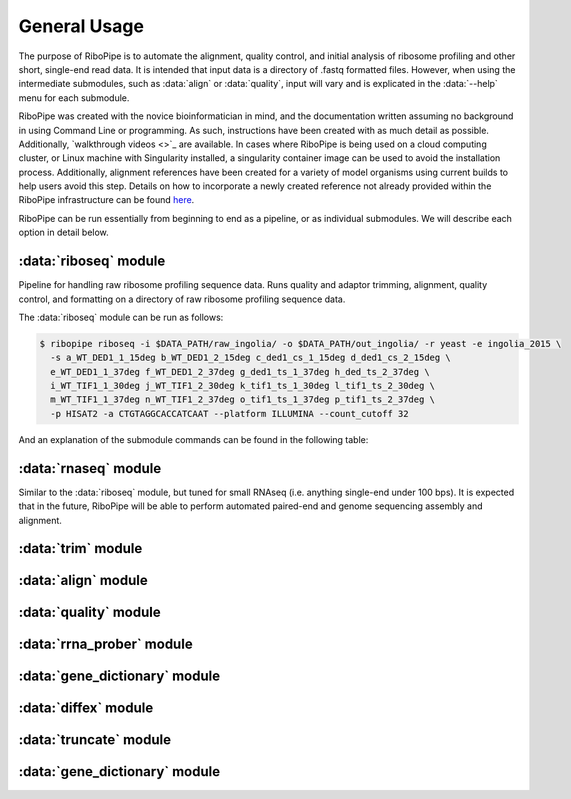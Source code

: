 #############
General Usage
#############

The purpose of RiboPipe is to automate the alignment, quality control, and initial analysis of ribosome profiling and other short, single-end read data. It is intended that
input data is a directory of .fastq formatted files. However, when using the intermediate submodules, such as :data:`align` or :data:`quality`, input will vary and is explicated
in the :data:`--help` menu for each submodule.

RiboPipe was created with the novice bioinformatician in mind, and the documentation written assuming no background in using Command Line or programming. As such, instructions
have been created with as much detail as possible. Additionally, `walkthrough videos <>`_ are available. In cases where RiboPipe is being used on a cloud computing cluster, or
Linux machine with Singularity installed, a singularity container image can be used to avoid the installation process. Additionally, alignment references have been created for a
variety of model organisms using current builds to help users avoid this step. Details on how to incorporate a newly created reference not already provided within the RiboPipe
infrastructure can be found `here <advanced-usage.html>`_.

RiboPipe can be run essentially from beginning to end as a pipeline, or as individual submodules. We will describe each option in detail below.

:data:`riboseq` module
^^^^^^^^^^^^^^^^^^^^^^
Pipeline for handling raw ribosome profiling sequence data. Runs quality and adaptor trimming, alignment, quality control, and formatting on a directory of raw ribosome profiling
sequence data.

The :data:`riboseq` module can be run as follows:

.. code-block:: shell

  $ ribopipe riboseq -i $DATA_PATH/raw_ingolia/ -o $DATA_PATH/out_ingolia/ -r yeast -e ingolia_2015 \
    -s a_WT_DED1_1_15deg b_WT_DED1_2_15deg c_ded1_cs_1_15deg d_ded1_cs_2_15deg \
    e_WT_DED1_1_37deg f_WT_DED1_2_37deg g_ded1_ts_1_37deg h_ded_ts_2_37deg \
    i_WT_TIF1_1_30deg j_WT_TIF1_2_30deg k_tif1_ts_1_30deg l_tif1_ts_2_30deg \
    m_WT_TIF1_1_37deg n_WT_TIF1_2_37deg o_tif1_ts_1_37deg p_tif1_ts_2_37deg \
    -p HISAT2 -a CTGTAGGCACCATCAAT --platform ILLUMINA --count_cutoff 32

And an explanation of the submodule commands can be found in the following table:

.. list-table:: riboseq commands
   :widths: 20 10 50
   :header-rows: 1

   * - Argument
     - Usage
     - Description
   * - -i INPUT, --input INPUT
     - Required
     - Specify full PATH to input directory
   * - -o OUTPUT, --output OUTPUT
     - Required
     - Specify full PATH to output directory
   * - -r <yeast>, <human>, <mouse>, --reference <yeast>, <human>, <mouse>
     - Required
     - Specify model organism used for experiments. Pipeline will align sequence data to a current reference file for the given organism
   * - -e <string>, --experiment <string>
     - Required
     - Provide experiment name to prepend to output files
   * - -s <string> [<string> ...], --samples <string> [<string> ...]
     - Required
     - Space delimited list of samples in order. If replicates are included, indicate number in sample name to delineate. For ribosome profiling, do not differentiate between footprint and RNA samples.
   * - -a <string> [<string> ...], --adaptor <string> [<string> ...]
     - Required
     - Sequence of 3' linker (only supports one 3' linker currently) (default: :data:`AACTGTAGGCACCATCAAT`). If no adaptor was used, specify :data:`None`'
   * - -m <int>, --max_processors <int>
     - Optional
     - Number of max processors pipeline can use for multiprocessing tasks (default: No limit)
   * -  -f, --footprints_only
     - Optional
     - Select this option if ONLY providing raw footprint sequence data
   * - --min_overlap <integer>
     - Optional
     - Minimum number of bases that must match on a side to combine sequences for :data:`rrna_prober`
   * - -p <HISAT2>, <STAR>, --program <HISAT2>, <STAR>
     - Optional
     - Alignment software to be used to align reads to reference (default: :data:`STAR`)
   * - --read_length_min <int>
     - Optional
     - Minimum read length threshold to keep for reads (default: :data:`11`)
   * - --read_length_max <int>
     - Optional
     - Maximum read length threshold to keep for reads (default: :data:`50`)
   * - --read_quality <int>
     - Optional
     - PHRED read quality threshold (default: :data:`28`)
   * - --platform <SANGER>, <ILLUMINA>
     - Optional
     - Sequencing platform used (default: :data:`ILLUMINA`)
   * - --full_genome
     - Optional
     - Add this option to map reads to full genome. If not given, will not count any read mapping to the first 45 nt of transcripts for ribosome profiling <riboseq>
      (it is recommended to NOT include this option as ribosome profiling data for this region is often unreliable Specify as False if running [align] with non-Ribosome
      Profiling data
   * - --count_cutoff <int>
     - Optional
     - Minimum counts threshold. Will remove any row in the final count tables if any sample does not meet this cutoff threshold

:data:`rnaseq` module
^^^^^^^^^^^^^^^^^^^^^^
Similar to the :data:`riboseq` module, but tuned for small RNAseq (i.e. anything single-end under 100 bps). It is expected that in the future, RiboPipe will be able to perform
automated paired-end and genome sequencing assembly and alignment.

:data:`trim` module
^^^^^^^^^^^^^^^^^^^^^^


:data:`align` module
^^^^^^^^^^^^^^^^^^^^^^


:data:`quality` module
^^^^^^^^^^^^^^^^^^^^^^


:data:`rrna_prober` module
^^^^^^^^^^^^^^^^^^^^^^^^^^


:data:`gene_dictionary` module
^^^^^^^^^^^^^^^^^^^^^^^^^^^^^^


:data:`diffex` module
^^^^^^^^^^^^^^^^^^^^^^^^^^^^^^


:data:`truncate` module
^^^^^^^^^^^^^^^^^^^^^^^^^^^^^^


:data:`gene_dictionary` module
^^^^^^^^^^^^^^^^^^^^^^^^^^^^^^
